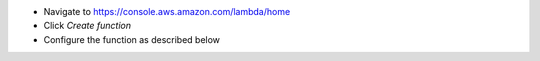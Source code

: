 * Navigate to https://console.aws.amazon.com/lambda/home
* Click *Create function*
* Configure the function as described below
